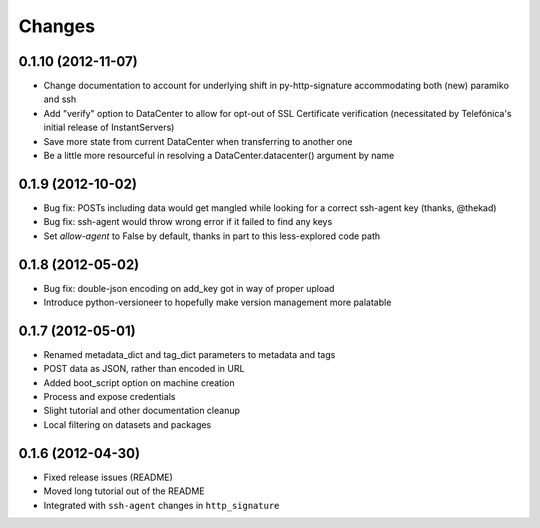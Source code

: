 Changes
-------

0.1.10 (2012-11-07)
~~~~~~~~~~~~~~~~~~~
* Change documentation to account for underlying shift in py-http-signature accommodating both (new) paramiko and ssh
* Add "verify" option to DataCenter to allow for opt-out of SSL Certificate verification (necessitated by Telefónica's initial release of InstantServers)
* Save more state from current DataCenter when transferring to another one
* Be a little more resourceful in resolving a DataCenter.datacenter() argument by name

0.1.9 (2012-10-02)
~~~~~~~~~~~~~~~~~~
* Bug fix: POSTs including data would get mangled while looking for a correct ssh-agent key (thanks, @thekad)
* Bug fix: ssh-agent would throw wrong error if it failed to find any keys
* Set `allow-agent` to False by default, thanks in part to this less-explored code path

0.1.8 (2012-05-02)
~~~~~~~~~~~~~~~~~~
* Bug fix: double-json encoding on add_key got in way of proper upload
* Introduce python-versioneer to hopefully make version management more palatable

0.1.7 (2012-05-01)
~~~~~~~~~~~~~~~~~~
* Renamed metadata_dict and tag_dict parameters to metadata and tags
* POST data as JSON, rather than encoded in URL
* Added boot_script option on machine creation
* Process and expose credentials
* Slight tutorial and other documentation cleanup
* Local filtering on datasets and packages

0.1.6 (2012-04-30)
~~~~~~~~~~~~~~~~~~
* Fixed release issues (README)
* Moved long tutorial out of the README
* Integrated with ``ssh-agent`` changes in ``http_signature``

